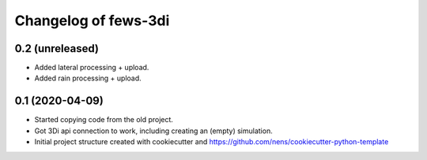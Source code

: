 Changelog of fews-3di
===================================================


0.2 (unreleased)
----------------

- Added lateral processing + upload.

- Added rain processing + upload.


0.1 (2020-04-09)
----------------

- Started copying code from the old project.

- Got 3Di api connection to work, including creating an (empty) simulation.

- Initial project structure created with cookiecutter and
  https://github.com/nens/cookiecutter-python-template
